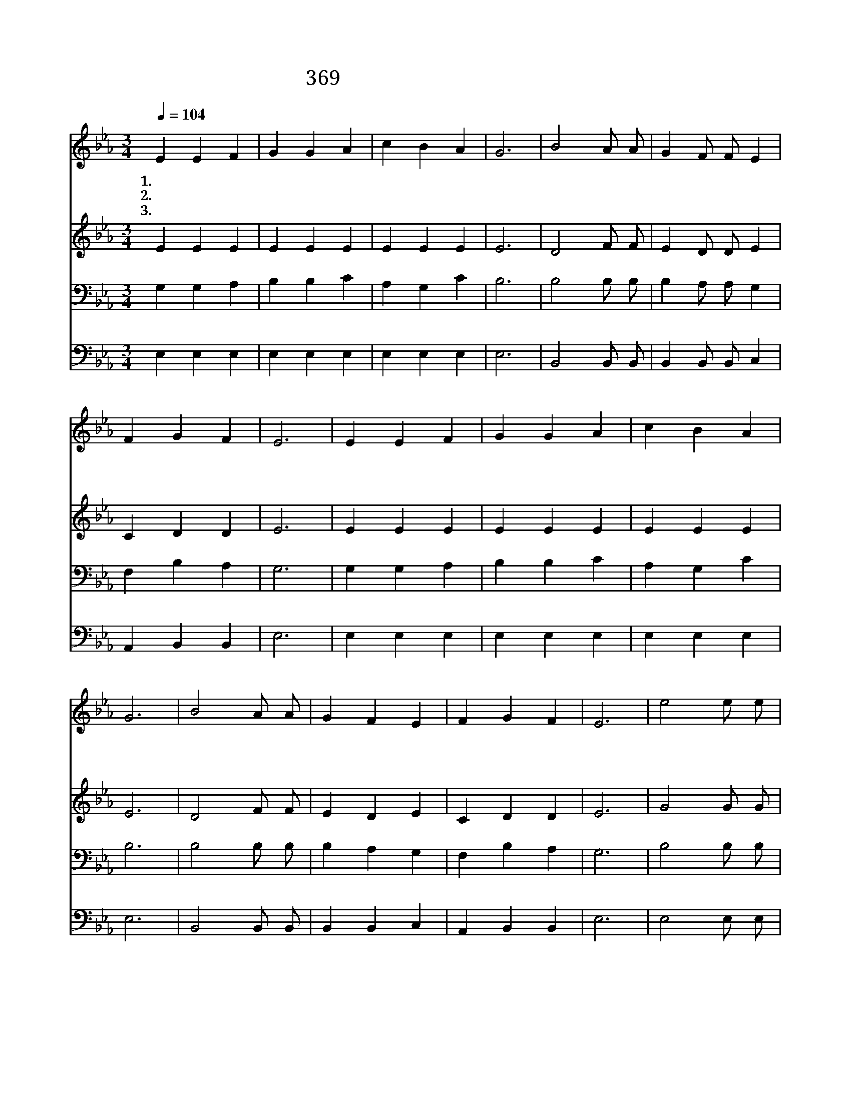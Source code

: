 X:218
T:369 네 맘과 정성을 다하여서
Z:정용철/곽상수
Z:Copyright © 1999 by ÀüµµÈ¯
Z:All Rights Reserved
%%score 1 2 3 4
L:1/4
Q:1/4=104
M:3/4
I:linebreak $
K:Eb
V:1 treble
V:2 treble
V:3 bass
V:4 bass
V:1
 E E F | G G A | c B A | G3 | B2 A/ A/ | G F/ F/ E | F G F | E3 | E E F | G G A | c B A | G3 | %12
w: 1.네 맘 과|정 성 을|다 하 여|서|주 너 의|하 나 님 을|사 랑 하|라|네 몸 을|아 끼 고|사 랑 하|듯|
w: 2.널 미 워|해 치 는|원 수 라|도|언 제 나|너 그 럽 게|사 랑 하|라|널 핍 박|하 는 자|위 해 서|도|
w: 3.나 항 상|주 님 을|훼 방 하|고|형 제 를|억 울 하 게|괴 롭 혔|다|이 러 한|죄 인 을|사 랑 하|사|
 B2 A/ A/ | G F E | F G F | E3 | e2 e/ e/ | d d B | c B =A | B3 | c2 B/ B/ | A G F | B B B | E3 :| %24
w: 형 제 와|이 웃 을|사 랑 하|라|주 께 서|우 리 게|명 하 시|니|그 명 령|따 라 서|살 아 가|리|
w: 신 실 한|맘 으 로|복 을 빌|라|주 께 서|우 리 게|명 하 시|니|그 명 령|따 라 서|살 아 가|리|
w: 주 께 서|몸 버 려|죽 으 셨|다|속 죄 의|큰 사 랑|받 은 이|몸|생 명 을|다 바 쳐|충 성 하|리|
 A3 | G3 |] |] %27
w: |||
w: |||
w: 아|멘||
V:2
 E E E | E E E | E E E | E3 | D2 F/ F/ | E D/ D/ E | C D D | E3 | E E E | E E E | E E E | E3 | %12
 D2 F/ F/ | E D E | C D D | E3 | G2 G/ G/ | G G D | E D F | F3 | A2 E/ E/ | D E F | D D D | E3 :| %24
 C3 | E3 |] |] %27
V:3
 G, G, A, | B, B, C | A, G, C | B,3 | B,2 B,/ B,/ | B, A,/ A,/ G, | F, B, A, | G,3 | G, G, A, | %9
 B, B, C | A, G, C | B,3 | B,2 B,/ B,/ | B, A, G, | F, B, A, | G,3 | B,2 B,/ B,/ | B, B, B, | %18
 _A, B, C | D3 | E2 B,/ B,/ | C C B, | B, G, F, | G,3 :| A,3 | B,3 |] |] %27
V:4
 E, E, E, | E, E, E, | E, E, E, | E,3 | B,,2 B,,/ B,,/ | B,, B,,/ B,,/ C, | A,, B,, B,, | E,3 | %8
 E, E, E, | E, E, E, | E, E, E, | E,3 | B,,2 B,,/ B,,/ | B,, B,, C, | A,, B,, B,, | E,3 | %16
 E,2 E,/ E,/ | G, G, G, | F, F, F, | B,3 | A,2 G,/ G,/ | F, C, D, | B,, B,, B,, | E,3 :| A,,3 | %25
 E,3 |] |] %27
